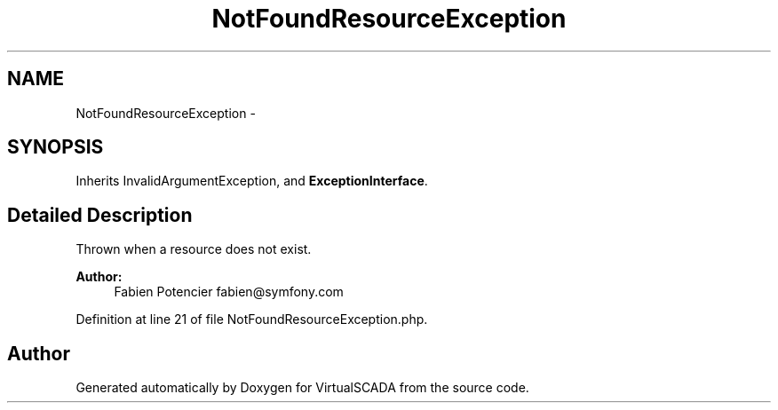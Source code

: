 .TH "NotFoundResourceException" 3 "Tue Apr 14 2015" "Version 1.0" "VirtualSCADA" \" -*- nroff -*-
.ad l
.nh
.SH NAME
NotFoundResourceException \- 
.SH SYNOPSIS
.br
.PP
.PP
Inherits InvalidArgumentException, and \fBExceptionInterface\fP\&.
.SH "Detailed Description"
.PP 
Thrown when a resource does not exist\&.
.PP
\fBAuthor:\fP
.RS 4
Fabien Potencier fabien@symfony.com
.RE
.PP

.PP
Definition at line 21 of file NotFoundResourceException\&.php\&.

.SH "Author"
.PP 
Generated automatically by Doxygen for VirtualSCADA from the source code\&.
